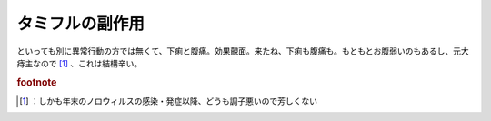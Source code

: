 ﻿タミフルの副作用
################


といっても別に異常行動の方では無くて、下痢と腹痛。効果覿面。来たね、下痢も腹痛も。もともとお腹弱いのもあるし、元大痔主なので [#]_ 、これは結構辛い。


.. rubric:: footnote

.. [#] ：しかも年末のノロウィルスの感染・発症以降、どうも調子悪いので芳しくない



.. author:: mkouhei
.. categories:: 生活, 
.. tags::


